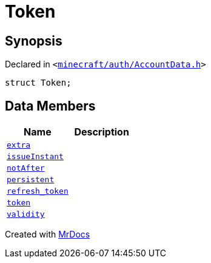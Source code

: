 [#Token]
= Token
:relfileprefix: 
:mrdocs:


== Synopsis

Declared in `&lt;https://github.com/PrismLauncher/PrismLauncher/blob/develop/minecraft/auth/AccountData.h#L49[minecraft&sol;auth&sol;AccountData&period;h]&gt;`

[source,cpp,subs="verbatim,replacements,macros,-callouts"]
----
struct Token;
----

== Data Members
[cols=2]
|===
| Name | Description 

| xref:Token/extra.adoc[`extra`] 
| 

| xref:Token/issueInstant.adoc[`issueInstant`] 
| 

| xref:Token/notAfter.adoc[`notAfter`] 
| 

| xref:Token/persistent.adoc[`persistent`] 
| 

| xref:Token/refresh_token.adoc[`refresh&lowbar;token`] 
| 

| xref:Token/token.adoc[`token`] 
| 

| xref:Token/validity.adoc[`validity`] 
| 

|===





[.small]#Created with https://www.mrdocs.com[MrDocs]#
